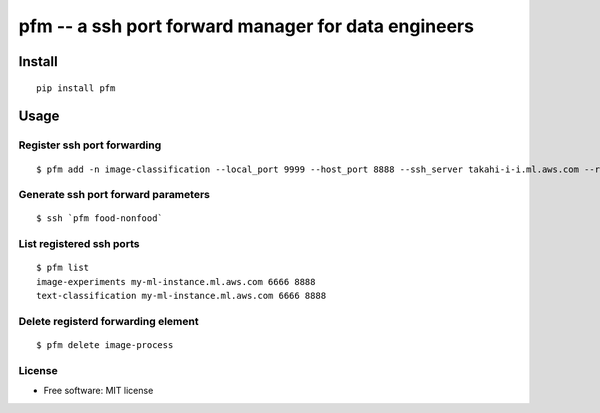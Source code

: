 =====================================================
pfm -- a ssh port forward manager for data engineers
=====================================================


Install
=======

::

    pip install pfm


Usage
=====

Register ssh port forwarding
-----------------------------

::

    $ pfm add -n image-classification --local_port 9999 --host_port 8888 --ssh_server takahi-i-i.ml.aws.com --remote_host localhost


Generate ssh port forward parameters
-------------------------------------

::

    $ ssh `pfm food-nonfood`


List registered ssh ports
--------------------------

::

    $ pfm list
    image-experiments my-ml-instance.ml.aws.com 6666 8888
    text-classification my-ml-instance.ml.aws.com 6666 8888

Delete registerd forwarding element
-----------------------------------

::

    $ pfm delete image-process


License
--------

* Free software: MIT license
